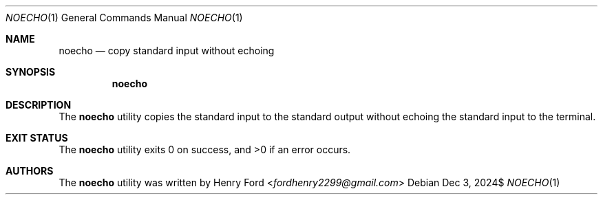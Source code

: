 .Dd $Mdocdate: Dec 3 2024$
.Dt NOECHO 1
.Os
.Sh NAME
.Nm noecho
.Nd copy standard input without echoing
.Sh SYNOPSIS
.Nm noecho
.Sh DESCRIPTION
The
.Nm
utility copies the standard input to the standard output without
echoing the standard input to the terminal.
.Sh EXIT STATUS
.Ex -std
.Sh AUTHORS
The
.Nm
utility was written by
.An Henry Ford Aq Mt fordhenry2299@gmail.com
